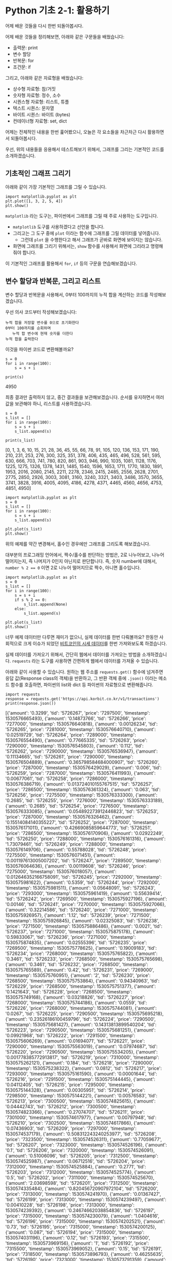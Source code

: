 * Python 기초 2-1: 활용하기

#+BEGIN_SRC ipython :session :exports none
%matplotlib inline
#+END_SRC

어제 배운 것들을 다시 한번 되돌아봅시다.

어제 배운 것들을 정리해보면, 아래와 같은 구문들을 배웠습니다:

 - 출력문: print
 - 변수 할당
 - 반복문: for
 - 조건문: if

그리고, 아래와 같은 자료형을 배웠습니다:

 - 상수형 자료형: 참/거짓
 - 숫자형 자료형: 정수, 소수
 - 시퀀스형 자료형: 리스트, 튜플
 - 텍스트 시퀀스: 문자열
 - 바이트 시퀀스: 바이트 (bytes)
 - 컨테이너형 자료형: set, dict


어제는 전체적인 내용을 한번 훑어봤으니, 오늘은 각 요소들을 차근차근 다시 활용하면서 되돌아봅시다.


우선, 위의 내용들을 응용해서 테스트해보기 위해서, 그래프를 그리는 기본적인 코드를 소개하겠습니다.


** 기초적인 그래프 그리기

아래와 같이 가장 기본적인 그래프를 그릴 수 있습니다.

#+BEGIN_SRC ipython :session :results raw :exports both :ipyfile outputs/basic-2-1-first-plot.png
  import matplotlib.pyplot as plt
  plt.plot([1, 3, 2, 5, 4])
  plt.show()
#+END_SRC

# Out[3]:
[[file:outputs/basic-2-1-first-plot.png]]

~matplotlib~ 라는 도구는, 파이썬에서 그래프를 그릴 때 주로 사용하는 도구입니다. 

 - ~matplotlib~ 도구를 사용하겠다고 선언을 합니다.
 - 그리고는 그 도구 중에 ~plot~ 이라는 함수에 그래프를 그릴 데이터를 넣어줍니다. 
   - 그런데 ~plot~ 을 수행한다고 해서 그래프가 곧바로 화면에 보이지는 않습니다.
 - 화면에 그래프를 그리기 위해서는, ~show~ 함수를 사용해서 화면에 그리라고 명령해줘야 합니다.


이 기본적인 그래프를 활용해서 ~for~, ~if~ 등의 구문을 연습해보겠습니다.


** 변수 할당과 반복문, 그리고 리스트

변수 할당과 반복문을 사용해서, 0부터 100까지의 누적 합을 계산하는 코드를 작성해보겠습니다.

우선 의사 코드부터 작성해보겠습니다:

#+BEGIN_EXAMPLE
누적 합을 저장할 변수를 0으로 초기화한다
0부터 100까지를 순회하며
   누적 합 변수에 현재 숫자를 더한다
누적 합을 출력한다
#+END_EXAMPLE

이것을 파이썬 코드로 변환해볼까요?

#+BEGIN_SRC ipython :session :results raw output :exports both
  s = 0
  for i in range(100):
      s = s + i

  print(s)
#+END_SRC

#+RESULTS:
4950

최종 결과만 출력하지 않고, 중간 결과들을 보관해보겠습니다. 순서를 유지하면서 여러 값을 보관해야 하니, 리스트를 사용하겠습니다.


#+BEGIN_SRC ipython :session :results raw output :exports both
  s = 0
  s_list = []
  for i in range(100):
      s = s + i
      s_list.append(s)

  print(s_list)
#+END_SRC

#+RESULTS:
[0, 1, 3, 6, 10, 15, 21, 28, 36, 45, 55, 66, 78, 91, 105, 120, 136, 153, 171, 190, 210, 231, 253, 276, 300, 325, 351, 378, 406, 435, 465, 496, 528, 561, 595, 630, 666, 703, 741, 780, 820, 861, 903, 946, 990, 1035, 1081, 1128, 1176, 1225, 1275, 1326, 1378, 1431, 1485, 1540, 1596, 1653, 1711, 1770, 1830, 1891, 1953, 2016, 2080, 2145, 2211, 2278, 2346, 2415, 2485, 2556, 2628, 2701, 2775, 2850, 2926, 3003, 3081, 3160, 3240, 3321, 3403, 3486, 3570, 3655, 3741, 3828, 3916, 4005, 4095, 4186, 4278, 4371, 4465, 4560, 4656, 4753, 4851, 4950]


#+BEGIN_SRC ipython :session :results raw :exports both :ipyfile outputs/basic-2-1-for-1.png
  import matplotlib.pyplot as plt
  s = 0
  s_list = []
  for i in range(100):
      s = s + i
      s_list.append(s)

  plt.plot(s_list)
  plt.show()
#+END_SRC

#+RESULTS:
# Out[11]:
[[file:outputs/basic-2-1-for-1.png]]


위의 예제를 약간 변경해서, 홀수인 경우에만 그래프를 그리도록 해보겠습니다.

대부분의 프로그래밍 언어에서, 짝수/홀수를 판단하는 방법은, 2로 나누어보고, 나누어 떨어지는지, 즉 나머지가 0인지 아닌지로 판단합니다. 즉, 숫자 number에 대해서, ~number % 2 == 0~ 이면 2로 나누어 떨어지므로 짝수, 아니면 홀수입니다.

#+BEGIN_SRC ipython :session :results raw :exports both :ipyfile outputs/basic-2-1-for-2.png
  import matplotlib.pyplot as plt
  s = 0
  s_list = []
  for i in range(100):
      s = s + i
      if s % 2 == 0:
          s_list.append(None)
      else:
          s_list.append(s)

  plt.plot(s_list)
  plt.show()
#+END_SRC

#+RESULTS:
# Out[12]:
[[file:outputs/basic-2-1-for-2.png]]


너무 예제 데이터만 다루면 재미가 없으니, 실제 데이터를 한번 다뤄볼까요? 한동안 사회적으로 크게 이슈가 되었던 [[https://api.korbit.co.kr/v1/transactions][비트코인의 시세 데이터]]를 한번 가져와보도록 하겠습니다. 

실제 데이터를 가져오기 위해서, 간단히 웹에서 데이터를 가져오는 방법을 소개하겠습니다. ~requests~ 라는 도구를 사용하면 간편하게 웹에서 데이터를 가져올 수 있습니다.

아래와 같이 사용할 수 있습니다. 원하는 웹 주소를 ~requests.get()~ 함수에 넘겨주면 응답 값(Response class의 객체)을 반환하고, 그 반환 객체 중에 ~.json()~ 이라는 메소드 함수를 호출하면, 파이썬의 list와 dict 등 파이썬의 자료형으로 변환해줍니다.

#+BEGIN_SRC ipython :session :results raw output :exports both
import requests
response = requests.get('https://api.korbit.co.kr/v1/transactions')
print(response.json())
#+END_SRC

#+RESULTS:
[{'amount': '0.3299', 'tid': '5726267', 'price': '7297500', 'timestamp': 1530576665493}, {'amount': '0.14873766', 'tid': '5726266', 'price': '7277000', 'timestamp': 1530576640818}, {'amount': '0.00126234', 'tid': '5726265', 'price': '7281000', 'timestamp': 1530576640710}, {'amount': '0.02519729', 'tid': '5726264', 'price': '7289000', 'timestamp': 1530576554490}, {'amount': '0.77665335', 'tid': '5726263', 'price': '7290000', 'timestamp': 1530576545803}, {'amount': '0.112', 'tid': '5726262', 'price': '7290000', 'timestamp': 1530576536947}, {'amount': '0.11134665', 'tid': '5726261', 'price': '7290000', 'timestamp': 1530576504889}, {'amount': '0.365798584684000907', 'tid': '5726260', 'price': '7287000', 'timestamp': 1530576429029}, {'amount': '0.006', 'tid': '5726259', 'price': '7287000', 'timestamp': 1530576411993}, {'amount': '0.00677061', 'tid': '5726258', 'price': '7286000', 'timestamp': 1530576386719}, {'amount': '0.013724010155767515', 'tid': '5726257', 'price': '7286500', 'timestamp': 1530576361324}, {'amount': '0.063', 'tid': '5726256', 'price': '7275500', 'timestamp': 1530576333300}, {'amount': '0.2685', 'tid': '5726255', 'price': '7276000', 'timestamp': 1530576333189}, {'amount': '0.2685', 'tid': '5726254', 'price': '7276500', 'timestamp': 1530576333085}, {'amount': '0.054892273912446823', 'tid': '5726253', 'price': '7287000', 'timestamp': 1530576326462}, {'amount': '0.15514084140355227', 'tid': '5726252', 'price': '7287000', 'timestamp': 1530576171011}, {'amount': '0.42669085859644773', 'tid': '5726251', 'price': '7286500', 'timestamp': 1530576170906}, {'amount': '0.02922249', 'tid': '5726250', 'price': '7288000', 'timestamp': 1530576161316}, {'amount': '1.73079461', 'tid': '5726249', 'price': '7288000', 'timestamp': 1530576149706}, {'amount': '0.55788028', 'tid': '5726248', 'price': '7275500', 'timestamp': 1530576071451}, {'amount': '0.001197613005007202', 'tid': '5726247', 'price': '7289500', 'timestamp': 1530576064636}, {'amount': '0.00119608', 'tid': '5726246', 'price': '7275000', 'timestamp': 1530576018057}, {'amount': '0.012646352166758091', 'tid': '5726245', 'price': '7292000', 'timestamp': 1530575981622}, {'amount': '0.5359', 'tid': '5726244', 'price': '7292000', 'timestamp': 1530575981511}, {'amount': '0.05648091', 'tid': '5726243', 'price': '7293000', 'timestamp': 1530575961419}, {'amount': '0.55639414', 'tid': '5726242', 'price': '7269500', 'timestamp': 1530575927196}, {'amount': '0.00146', 'tid': '5726241', 'price': '7270000', 'timestamp': 1530575927066}, {'amount': '0.32214586', 'tid': '5726240', 'price': '7271000', 'timestamp': 1530575926957}, {'amount': '1.12', 'tid': '5726239', 'price': '7271500', 'timestamp': 1530575926845}, {'amount': '0.02325083', 'tid': '5726238', 'price': '7271500', 'timestamp': 1530575886486}, {'amount': '0.0021', 'tid': '5726237', 'price': '7271000', 'timestamp': 1530575875178}, {'amount': '0.59833067', 'tid': '5726236', 'price': '7271000', 'timestamp': 1530575874835}, {'amount': '0.02555396', 'tid': '5726235', 'price': '7269500', 'timestamp': 1530575778625}, {'amount': '0.19009183', 'tid': '5726234', 'price': '7268000', 'timestamp': 1530575765822}, {'amount': '0.3461', 'tid': '5726233', 'price': '7268500', 'timestamp': 1530575765698}, {'amount': '0.3461', 'tid': '5726232', 'price': '7268500', 'timestamp': 1530575765589}, {'amount': '0.42', 'tid': '5726231', 'price': '7269000', 'timestamp': 1530575760951}, {'amount': '2', 'tid': '5726230', 'price': '7268500', 'timestamp': 1530575753864}, {'amount': '0.94340963', 'tid': '5726229', 'price': '7268500', 'timestamp': 1530575751377}, {'amount': '0.1421643', 'tid': '5726228', 'price': '7268500', 'timestamp': 1530575749168}, {'amount': '0.03218826', 'tid': '5726227', 'price': '7268000', 'timestamp': 1530575744186}, {'amount': '0.0559', 'tid': '5726226', 'price': '7268000', 'timestamp': 1530575744081}, {'amount': '0.0267', 'tid': '5726225', 'price': '7290500', 'timestamp': 1530575695218}, {'amount': '0.23526186100459796', 'tid': '5726224', 'price': '7290500', 'timestamp': 1530575681427}, {'amount': '0.14313813899540204', 'tid': '5726223', 'price': '7290500', 'timestamp': 1530575681251}, {'amount': '0.09921968', 'tid': '5726222', 'price': '7291500', 'timestamp': 1530575606269}, {'amount': '0.01694071', 'tid': '5726221', 'price': '7290000', 'timestamp': 1530575563019}, {'amount': '0.07974687', 'tid': '5726220', 'price': '7290500', 'timestamp': 1530575534205}, {'amount': '0.001778385772913817', 'tid': '5726219', 'price': '7310000', 'timestamp': 1530575262121}, {'amount': '0.184', 'tid': '5726218', 'price': '7290000', 'timestamp': 1530575238322}, {'amount': '0.0812', 'tid': '5726217', 'price': '7293000', 'timestamp': 1530575161590}, {'amount': '0.00001644', 'tid': '5726216', 'price': '7291500', 'timestamp': 1530575144445}, {'amount': '0.04112405', 'tid': '5726215', 'price': '7295000', 'timestamp': 1530575144328}, {'amount': '0.00305951', 'tid': '5726214', 'price': '7298500', 'timestamp': 1530575144221}, {'amount': '0.00576583', 'tid': '5726213', 'price': '7300500', 'timestamp': 1530574825615}, {'amount': '0.04442743', 'tid': '5726212', 'price': '7300500', 'timestamp': 1530574823366}, {'amount': '0.27074707', 'tid': '5726211', 'price': '7301000', 'timestamp': 1530574617977}, {'amount': '0.00797948', 'tid': '5726210', 'price': '7302500', 'timestamp': 1530574617866}, {'amount': '0.07436903', 'tid': '5726209', 'price': '7297000', 'timestamp': 1530574537179}, {'amount': '0.508312243240253977', 'tid': '5726208', 'price': '7323500', 'timestamp': 1530574526311}, {'amount': '0.77059677', 'tid': '5726207', 'price': '7323000', 'timestamp': 1530574526196}, {'amount': '0.1', 'tid': '5726206', 'price': '7320000', 'timestamp': 1530574526091}, {'amount': '0.51006096', 'tid': '5726205', 'price': '7312500', 'timestamp': 1530574525987}, {'amount': '0.06712516', 'tid': '5726204', 'price': '7312000', 'timestamp': 1530574525884}, {'amount': '0.2771', 'tid': '5726203', 'price': '7312000', 'timestamp': 1530574525774}, {'amount': '0.5', 'tid': '5726202', 'price': '7311000', 'timestamp': 1530574525670}, {'amount': '2.03698598', 'tid': '5726201', 'price': '7312500', 'timestamp': 1530574335484}, {'amount': '0.820456720907972104', 'tid': '5726200', 'price': '7313000', 'timestamp': 1530574241970}, {'amount': '0.01367427', 'tid': '5726199', 'price': '7313000', 'timestamp': 1530574239497}, {'amount': '0.00410228', 'tid': '5726198', 'price': '7313000', 'timestamp': 1530574239392}, {'amount': '0.24674662038854836', 'tid': '5726197', 'price': '7315000', 'timestamp': 1530574230079}, {'amount': '1.0404616', 'tid': '5726196', 'price': '7315000', 'timestamp': 1530574202521}, {'amount': '0.73', 'tid': '5726195', 'price': '7315000', 'timestamp': 1530574200125}, {'amount': '0.087', 'tid': '5726194', 'price': '7315000', 'timestamp': 1530574031196}, {'amount': '0.12', 'tid': '5726193', 'price': '7315500', 'timestamp': 1530573969156}, {'amount': '1', 'tid': '5726192', 'price': '7315500', 'timestamp': 1530573969052}, {'amount': '0.15', 'tid': '5726191', 'price': '7318500', 'timestamp': 1530573896793}, {'amount': '0.46255635', 'tid': '5726190', 'price': '7323000', 'timestamp': 1530573791359}, {'amount': '0.3119', 'tid': '5726189', 'price': '7323000', 'timestamp': 1530573746636}, {'amount': '0.0497', 'tid': '5726188', 'price': '7323000', 'timestamp': 1530573731694}, {'amount': '0.30368982', 'tid': '5726187', 'price': '7323000', 'timestamp': 1530573629236}, {'amount': '0.11215413', 'tid': '5726186', 'price': '7323000', 'timestamp': 1530573484018}, {'amount': '0.008', 'tid': '5726185', 'price': '7323000', 'timestamp': 1530573426900}, {'amount': '0.8', 'tid': '5726184', 'price': '7323000', 'timestamp': 1530573418637}, {'amount': '0.03609335', 'tid': '5726183', 'price': '7323000', 'timestamp': 1530573361885}, {'amount': '0.00146978', 'tid': '5726182', 'price': '7323500', 'timestamp': 1530573241653}, {'amount': '0.00257569', 'tid': '5726181', 'price': '7323000', 'timestamp': 1530573111795}]


가져온 시세 데이터는 아래와 같은 구조로 되어있습니다.

 - 우선, 가장 겉은 list로 감싸져 있고요.
 - list의 각 항목은 dict로 이루어져 있습니다.
 - 각 dict는 아래와 같은 정보를 담고 있습니다.
   - 수량을 나타내는 ~amount~
   - 거래의 고유번호(transaction ID)인 ~tid~
   - 체결 가격을 나타내는 ~price~
   - 체결 시점을 나타내는 ~timestamp~


우선, 모든 거래에 대해서, 체결 가격을 그래프로 나타내봅시다.

의사 코드를 먼저 작성합니다.

#+BEGIN_EXAMPLE
거래 정보를 가져온다
체결 가격 정보를 저장할 빈 리스트를 만든다

각 거래 정보에 대해서 (순회한다):
   거래 정보 중에서, 체결 가격 항목을 가져온다
   체결 가격 리스트에 체결 가격을 추가한다

체결 가격 리스트를 그래프로 그린다
#+END_EXAMPLE


#+BEGIN_SRC ipython :session :results raw :exports both :ipyfile outputs/basic-2-1-price-1.png
  import matplotlib.pyplot as plt
  import requests

  # 거래 정보를 가져온다.
  response = requests.get('https://api.korbit.co.kr/v1/transactions?time=day')
  data = response.json()

  # 체결 가격 정보를 저장할 빈 리스트를 만든다
  price_list = []

  # 각 거래 정보에 대해서 순회한다
  for transaction in data:
      # 거래 정보 중에서, 체결 가격 항목을 가져온다
      price = transaction['price']

      # 체결 가격 리스트에 체결 가격을 추가한다
      price_list.append(price)

  plt.plot(price_list)
  plt.show()
#+END_SRC

#+RESULTS:
# Out[20]:
[[file:outputs/basic-2-1-price-1.png]]

그런데, 가만 보니 가져온 데이터가 시간순으로 정렬되어 있지 않습니다. 시간 순으로 정렬해볼까요?

리스트를 특정 조건으로 정렬하기 위해서는, ~sorted~ 라는 함수를 사용합니다.

#+BEGIN_SRC python :exports both :results output
data = [4, 1, 2, 7, 5]
data_sorted = sorted(data)
print(data_sorted)
#+END_SRC

#+RESULTS:
: [1, 2, 4, 5, 7]

조금 복잡한 경우로, 단순한 숫자를 원소로 가지는 리스트가 아니라, dict를 원소로 가지는 리스트에서, 특정 항목을 기준으로 정렬하려면, ~key~ 인자를 사용합니다.


#+BEGIN_SRC python :exports both :results output
  data = [
      {'name': 'Tom', 'score': 4},
      {'name': 'Mary', 'score': 1},
      {'name': 'Tim', 'score': 2},
      {'name': 'John', 'score': 7},
      {'name': 'Mike', 'score': 5}
  ]

  data_sorted = sorted(data, key=lambda row: row['score'])
  print(data_sorted)

#+END_SRC

#+RESULTS:
: [{'name': 'Mary', 'price': 1}, {'name': 'Tim', 'price': 2}, {'name': 'Tom', 'price': 4}, {'name': 'Mike', 'price': 5}, {'name': 'John', 'price': 7}]


이 sorted 함수를 사용해서, 데이터를 시간 순서대로 그려보겠습니다. 나머지 부분은 이전 코드와 동일하고, sorted 들어간 부분만 달라집니다.

#+BEGIN_SRC ipython :session :results raw :exports both :ipyfile outputs/basic-2-1-price-2.png
  import matplotlib.pyplot as plt
  import requests

  # 거래 정보를 가져온다.
  response = requests.get('https://api.korbit.co.kr/v1/transactions?time=day')
  data = response.json()

  # 시간 순서대로 정렬한다.
  data = sorted(data, key=lambda row: row['timestamp'])

  # 체결 가격 정보를 저장할 빈 리스트를 만든다
  price_list = []

  # 각 거래 정보에 대해서 순회한다
  for transaction in data:
      # 거래 정보 중에서, 체결 가격 항목을 가져온다
      price = transaction['price']

      # 체결 가격 리스트에 체결 가격을 추가한다
      price_list.append(price)

  plt.plot(price_list)
  plt.show()
#+END_SRC

#+RESULTS:
# Out[21]:
[[file:outputs/basic-2-1-price-2.png]]

이번에는 체결 수량이 =1 비트코인= 이상인 거래내역만 살펴보겠습니다.

#+BEGIN_SRC ipython :session :results raw :exports both :ipyfile outputs/basic-2-1-price-3.png
  import matplotlib.pyplot as plt
  import requests

  # 거래 정보를 가져온다.
  response = requests.get('https://api.korbit.co.kr/v1/transactions?time=day')
  data = response.json()
  data = sorted(data, key=lambda row: row['timestamp'])

  # 체결 가격 정보를 저장할 빈 리스트를 만든다
  price_list = []

  # 각 거래 정보에 대해서 순회한다
  for transaction in data:
      # 거래 정보 중에서, 체결 가격 항목을 가져온다
      price = transaction['price']

      # 만약 거래 수량이 1 이상이면
      if float(transaction['amount']) > 1:
          # 체결 가격 리스트에 체결 가격을 추가한다
          price_list.append(price)

  plt.plot(price_list)
  plt.show()
#+END_SRC

#+RESULTS:
# Out[25]:
[[file:outputs/basic-2-1-price-3.png]]
